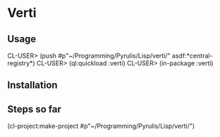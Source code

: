 * Verti

** Usage

CL-USER> (push #p"~/Programming/Pyrulis/Lisp/verti/" asdf:*central-registry*)
CL-USER> (ql:quickload :verti)
CL-USER> (in-package :verti)

** Installation


** Steps so far
(cl-project:make-project #p"~/Programming/Pyrulis/Lisp/verti/")
